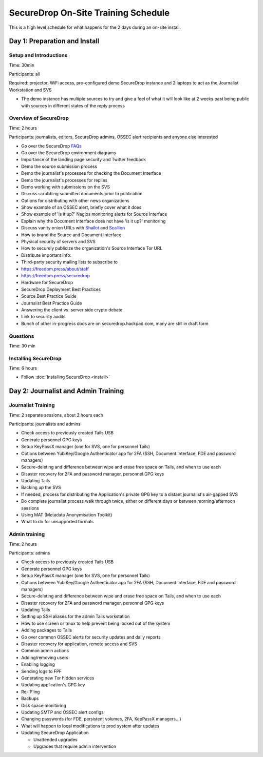 SecureDrop On-Site Training Schedule
====================================

This is a high level schedule for what happens for the 2 days during an
on-site install.

Day 1: Preparation and Install
------------------------------

Setup and Introductions
~~~~~~~~~~~~~~~~~~~~~~~

Time: 30min

Participants: all

Required: projector, WiFi access, pre-configured demo SecureDrop
instance and 2 laptops to act as the Journalist Workstation and SVS

-  The demo instance has multiple sources to try and give a feel of what
   it will look like at 2 weeks past being public with sources in
   different states of the reply process

Overview of SecureDrop
~~~~~~~~~~~~~~~~~~~~~~

Time: 2 hours

Participants: journalists, editors, SecureDrop admins, OSSEC alert
recipients and anyone else interested

-  Go over the SecureDrop `FAQs <https://securedrop.org/faq>`__
-  Go over the SecureDrop environment diagrams
-  Importance of the landing page security and Twitter feedback
-  Demo the source submission process
-  Demo the journalist's processes for checking the Document Interface
-  Demo the journalist's processes for replies
-  Demo working with submissions on the SVS
-  Discuss scrubbing submitted documents prior to publication
-  Options for distributing with other news organizations
-  Show example of an OSSEC alert, briefly cover what it does
-  Show example of 'is it up?' Nagios monitoring alerts for Source
   Interface
-  Explain why the Document Interface does not have 'is it up?'
   monitoring
-  Discuss vanity onion URLs with
   `Shallot <https://github.com/katmagic/Shallot>`__ and
   `Scallion <https://github.com/lachesis/scallion>`__
-  How to brand the Source and Document Interface
-  Physical security of servers and SVS
-  How to securely publicize the organization's Source Interface Tor URL
-  Distribute important info:
-  Third-party security mailing lists to subscribe to
-  https://freedom.press/about/staff
-  https://freedom.press/securedrop
-  Hardware for SecureDrop
-  SecureDrop Deployment Best Practices
-  Source Best Practice Guide
-  Journalist Best Practice Guide
-  Answering the client vs. server side crypto debate
-  Link to security audits
-  Bunch of other in-progress docs are on securedrop.hackpad.com, many
   are still in draft form

Questions
~~~~~~~~~

Time: 30 min

Installing SecureDrop
~~~~~~~~~~~~~~~~~~~~~

Time: 6 hours

-  Follow :doc:`Installing SecureDrop <install>`

Day 2: Journalist and Admin Training
------------------------------------

Journalist Training
~~~~~~~~~~~~~~~~~~~

Time: 2 separate sessions, about 2 hours each

Participants: journalists and admins

-  Check access to previously created Tails USB
-  Generate personnel GPG keys
-  Setup KeyPassX manager (one for SVS, one for personnel Tails)
-  Options between YubiKey/Google Authenticator app for 2FA (SSH,
   Document Interface, FDE and password managers)
-  Secure-deleting and difference between wipe and erase free space on
   Tails, and when to use each
-  Disaster recovery for 2FA and password manager, personnel GPG keys
-  Updating Tails
-  Backing up the SVS
-  If needed, process for distributing the Application's private GPG key
   to a distant journalist's air-gapped SVS
-  Do complete journalist process walk through twice, either on
   different days or between morning/afternoon sessions
-  Using MAT (Metadata Anonymisation Toolkit)
-  What to do for unsupported formats

Admin training
~~~~~~~~~~~~~~

Time: 2 hours

Participants: admins

-  Check access to previously created Tails USB
-  Generate personnel GPG keys
-  Setup KeyPassX manager (one for SVS, one for personnel Tails)
-  Options between YubiKey/Google Authenticator app for 2FA (SSH,
   Document Interface, FDE and password managers)
-  Secure-deleting and difference between wipe and erase free space on
   Tails, and when to use each
-  Disaster recovery for 2FA and password manager, personnel GPG keys
-  Updating Tails
-  Setting up SSH aliases for the admin Tails workstation
-  How to use screen or tmux to help prevent being locked out of the
   system
-  Adding packages to Tails
-  Go over common OSSEC alerts for security updates and daily reports
-  Disaster recovery for application, remote access and SVS
-  Common admin actions
-  Adding/removing users
-  Enabling logging
-  Sending logs to FPF
-  Generating new Tor hidden services
-  Updating application's GPG key
-  Re-IP'ing
-  Backups
-  Disk space monitoring
-  Updating SMTP and OSSEC alert configs
-  Changing passwords (for FDE, persistent volumes, 2FA, KeePassX
   managers...)
-  What will happen to local modifications to prod system after updates
-  Updating SecureDrop Application

   -  Unattended upgrades
   -  Upgrades that require admin intervention
